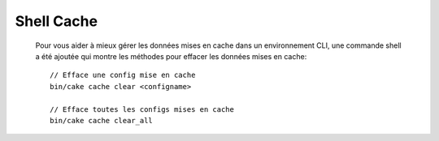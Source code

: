 Shell Cache
===========

 Pour vous aider à mieux gérer les données mises en cache dans un environnement
 CLI, une commande shell a été ajoutée qui montre les méthodes pour effacer
 les données mises en cache::

    // Efface une config mise en cache
    bin/cake cache clear <configname>

    // Efface toutes les configs mises en cache
    bin/cake cache clear_all

.. versionadded:: 3.3.0
    The cache shell was added in 3.3.0
